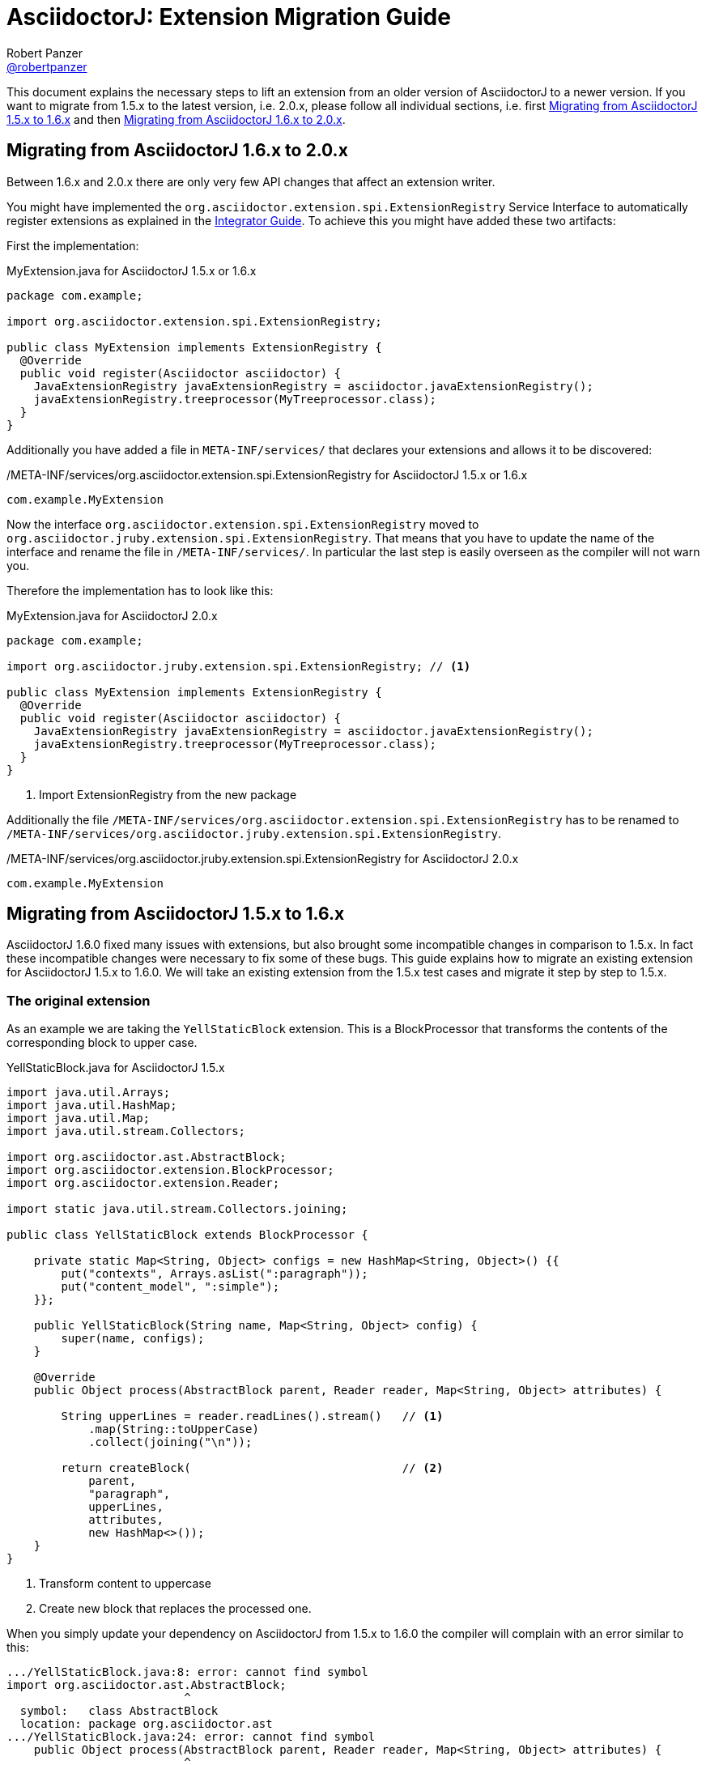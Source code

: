 = AsciidoctorJ: Extension Migration Guide
Robert Panzer <https://github.com/robertpanzer[@robertpanzer]>
:compat-mode!:
:page-layout: base
:toc: macro
:toclevels: 2
ifdef::awestruct[:toclevels: 1]
:experimental:
//:table-caption!:
:source-language: java
:language: {source-language}
// Aliases:
:dagger: &#8224;
// URIs:
ifdef::awestruct[:uri-docs: link:/docs]
ifndef::awestruct[:uri-docs: http://asciidoctor.org/docs]
:uri-asciidoctor: {uri-docs}/what-is-asciidoctor
:uri-repo: https://github.com/asciidoctor/asciidoctorj
:uri-issues: {uri-repo}/issues
:uri-discuss: http://discuss.asciidoctor.org
:artifact-version: 1.6.0
:uri-maven-artifact-query: http://search.maven.org/#search%7Cga%7C1%7Cg%3A%22org.asciidoctor%22%20AND%20a%3A%22asciidoctorj%22%20AND%20v%3A%22{artifact-version}%22
:uri-maven-artifact-detail: http://search.maven.org/#artifactdetails%7Corg.asciidoctor%7Casciidoctorj%7C{artifact-version}%7Cjar
:uri-maven-artifact-file: http://search.maven.org/remotecontent?filepath=org/asciidoctor/asciidoctorj/{artifact-version}/asciidoctorj-{artifact-version}
:uri-bintray-artifact-query: https://bintray.com/asciidoctor/maven/asciidoctorj/view/general
:uri-bintray-artifact-detail: https://bintray.com/asciidoctor/maven/asciidoctorj/{artifact-version}/view
:uri-bintray-artifact-file: http://dl.bintray.com/asciidoctor/maven/org/asciidoctor/asciidoctorj/{artifact-version}/asciidoctorj-{artifact-version}
:uri-jruby: http://jruby.org
:uri-jruby-startup: http://github.com/jruby/jruby/wiki/Improving-startup-time
:uri-maven-guide: {uri-docs}/install-and-use-asciidoctor-maven-plugin
:uri-gradle-guide: {uri-docs}/install-and-use-asciidoctor-gradle-plugin
:uri-tilt: https://github.com/rtomayko/tilt
:uri-font-awesome: http://fortawesome.github.io/Font-Awesome
:uri-gradle: https://gradle.org
:url-base-1-5: https://github.com/asciidoctor/asciidoctorj/blob/v1.5.8.1
:url-base-1-6: https://github.com/asciidoctor/asciidoctorj/blob/v1.6.0

ifdef::awestruct,env-browser[]
toc::[]
endif::[]

This document explains the necessary steps to lift an extension from an older version of AsciidoctorJ to a newer version.
If you want to migrate from 1.5.x to the latest version, i.e. 2.0.x, please follow all individual sections, i.e. first <<Migrate15x-16x>> and then <<Migrate16x-20x>>.

[[Migrate16x-20x]]
== Migrating from AsciidoctorJ 1.6.x to 2.0.x

Between 1.6.x and 2.0.x there are only very few API changes that affect an extension writer.

You might have implemented the `org.asciidoctor.extension.spi.ExtensionRegistry` Service Interface to automatically register extensions as explained in the <<integrator-guide.adoc#ExtensionSPI,Integrator Guide>>.
To achieve this you might have added these two artifacts:

First the implementation:

[source,java]
.MyExtension.java for AsciidoctorJ 1.5.x or 1.6.x
----
package com.example;

import org.asciidoctor.extension.spi.ExtensionRegistry;

public class MyExtension implements ExtensionRegistry {
  @Override
  public void register(Asciidoctor asciidoctor) {
    JavaExtensionRegistry javaExtensionRegistry = asciidoctor.javaExtensionRegistry();
    javaExtensionRegistry.treeprocessor(MyTreeprocessor.class);
  }
}
----

Additionally you have added a file in `META-INF/services/` that declares your extensions and allows it to be discovered:

./META-INF/services/org.asciidoctor.extension.spi.ExtensionRegistry for AsciidoctorJ 1.5.x or 1.6.x
----
com.example.MyExtension
----

Now the interface `org.asciidoctor.extension.spi.ExtensionRegistry` moved to `org.asciidoctor.jruby.extension.spi.ExtensionRegistry`.
That means that you have to update the name of the interface and rename the file in `/META-INF/services/`.
In particular the last step is easily overseen as the compiler will not warn you.

Therefore the implementation has to look like this:

[source,java]
.MyExtension.java for AsciidoctorJ 2.0.x
----
package com.example;

import org.asciidoctor.jruby.extension.spi.ExtensionRegistry; // <1>

public class MyExtension implements ExtensionRegistry {
  @Override
  public void register(Asciidoctor asciidoctor) {
    JavaExtensionRegistry javaExtensionRegistry = asciidoctor.javaExtensionRegistry();
    javaExtensionRegistry.treeprocessor(MyTreeprocessor.class);
  }
}
----
<1> Import ExtensionRegistry from the new package

Additionally the file `/META-INF/services/org.asciidoctor.extension.spi.ExtensionRegistry` has to be renamed to `/META-INF/services/org.asciidoctor.jruby.extension.spi.ExtensionRegistry`.

./META-INF/services/org.asciidoctor.jruby.extension.spi.ExtensionRegistry for AsciidoctorJ 2.0.x
----
com.example.MyExtension
----


[[Migrate15x-16x]]
== Migrating from AsciidoctorJ 1.5.x to 1.6.x

AsciidoctorJ 1.6.0 fixed many issues with extensions, but also brought some incompatible changes in comparison to 1.5.x.
In fact these incompatible changes were necessary to fix some of these bugs.
This guide explains how to migrate an existing extension for AsciidoctorJ 1.5.x to 1.6.0.
We will take an existing extension from the 1.5.x test cases and migrate it step by step to 1.5.x.

=== The original extension

As an example we are taking the `YellStaticBlock` extension.
This is a BlockProcessor that transforms the contents of the corresponding block to upper case.

.YellStaticBlock.java for AsciidoctorJ 1.5.x
[source]
----
import java.util.Arrays;
import java.util.HashMap;
import java.util.Map;
import java.util.stream.Collectors;

import org.asciidoctor.ast.AbstractBlock;
import org.asciidoctor.extension.BlockProcessor;
import org.asciidoctor.extension.Reader;

import static java.util.stream.Collectors.joining;

public class YellStaticBlock extends BlockProcessor {

    private static Map<String, Object> configs = new HashMap<String, Object>() {{
        put("contexts", Arrays.asList(":paragraph"));
        put("content_model", ":simple");
    }};

    public YellStaticBlock(String name, Map<String, Object> config) {
        super(name, configs);
    }

    @Override
    public Object process(AbstractBlock parent, Reader reader, Map<String, Object> attributes) {

        String upperLines = reader.readLines().stream()   // <1>
            .map(String::toUpperCase)
            .collect(joining("\n"));

        return createBlock(                               // <2>
            parent,
            "paragraph",
            upperLines,
            attributes,
            new HashMap<>());
    }
}
----
<1> Transform content to uppercase
<2> Create new block that replaces the processed one.

When you simply update your dependency on AsciidoctorJ from 1.5.x to 1.6.0 the compiler will complain with an error similar to this:

----
.../YellStaticBlock.java:8: error: cannot find symbol
import org.asciidoctor.ast.AbstractBlock;
                          ^
  symbol:   class AbstractBlock
  location: package org.asciidoctor.ast
.../YellStaticBlock.java:24: error: cannot find symbol
    public Object process(AbstractBlock parent, Reader reader, Map<String, Object> attributes) {
                          ^
  symbol:   class AbstractBlock
  location: class YellStaticBlock
2 errors
----

This is because the AST interfaces were renamed to better represent their purpose.
The next section shows how these have to be updated.

=== Update to new AST class names

The following table shows the new AST class names with their counterparts in AsciidoctorJ 1.5.x.
See the <<integrator-guide#,Integrator Guide>> for details about the purpose of the classes.

.Class names of AST nodes in AsciidoctorJ 1.6.0 and 1.5.x
[[table-ast-class-names]]
[opts="header"]
[cols="m,m"]
|===
| Name in 1.6.0        | Name in 1.5.x

| Document             | DocumentRuby
| ContentNode          | AbstractNode
| StructuralNode       | AbstractBlock
| Block                | Block
| Section              | Section
| List                 | List
| ListItem             | ListItem
| DescriptionList      | N/A
| DescriptionListEntry | N/A
| Table                | Table
| Column               | Column
| Row                  | Row
| Cell                 | Cell
| PhraseNode           | Inline
|===

As you can see not all AST classes were renamed, but in particular those classes that appear in the signatures of the processor classes were renamed.

After renaming the classes the new Processor looks like this:

.YellStaticBlock.java after renaming the AST classes
[source]
----
import java.util.Arrays;
import java.util.HashMap;
import java.util.List;
import java.util.Map;

import org.asciidoctor.ast.StructuralNode;
import org.asciidoctor.extension.BlockProcessor;
import org.asciidoctor.extension.Reader;

public class YellStaticBlock extends BlockProcessor {

    private static Map<String, Object> configs = new HashMap<String, Object>() {{
        put("contexts", Arrays.asList(":paragraph"));
        put("content_model", ":simple");
    }};

    public YellStaticBlock(String name, Map<String, Object> config) {
        super(name, configs);
    }

    @Override
    public Object process(StructuralNode parent, Reader reader, Map<String, Object> attributes) {
        List<String> lines = reader.readLines();
        String upperLines = null;
        for (String line : lines) {
            if (upperLines == null) {
                upperLines = line.toUpperCase();
            }
            else {
                upperLines = upperLines + "\n" + line.toUpperCase();
            }
        }

        return createBlock(parent,
            "paragraph",
            Arrays.asList(upperLines),
            attributes,
            new HashMap<Object, Object>());
    }
}
----

Together with the AST class names also the factory methods of the common interface of all extensions, `org.asciidoctor.extension.Processor` were renamed.
While this isn't a problem here, for example invocations of `createInline()` have to be renamed to `createPhraseNode()` according to the <<table-ast-class-names,table above>>.

This extension will already run with AsciidoctorJ 1.6.0 and the following test will pass:

[source,indent="0"]
----
        Asciidoctor asciidoctor = Asciidoctor.Factory.create();
        asciidoctor.javaExtensionRegistry().block("yell", YellStaticBlock.class);

        final String doc = "[yell]\nHello World";

        final String result = asciidoctor.convert(doc, OptionsBuilder.options());
        Document htmlDoc = Jsoup.parse(result);
        assertEquals("HELLO WORLD", htmlDoc.select("p").first().text());
----

There are some additional steps you can take to make this extension more concise.

The extension explicitly creates a map for its configuration, stores the values in it and passes it to the base class via the constructor.
This configuration is static and never changes.
Also the block name is passed when registering the extension which also might never change.

Finally it is rather ugly that the constructor has to take a parameter `config`, that it completely ignores.

The next section shows how this can be done in a more concise way.

=== Instantiating and configuring extensions

The configuration of an extension has to be known at the time of registration.
With AsciidoctorJ 1.5.x the way to define the configuration was to pass it to the super constructor and every extension type had to implement one certain constructor.
For many extension type a block or macro name also has to be passed to the registration method.

This configuration is static most of the times and often extensions are registered as classes instead of instances:

[source]
----
asciidoctor.javaExtensionRegistry().block("yell", YellStaticBlock.class);
// instead of
asciidoctor.javaExtensionRegistry().block("yell", new YellStaticBlock(...));
----

When you register an extension as a class, AsciidoctorJ 1.6.0 allows to remove most of the boilerplate code to create the configuration by using Java annotations.
Also block or macro names can be configured with annotations directly at the extension implementation itself.

This way the extension can become this:

.YellStaticBlock.java for AsciidoctorJ 1.6.0
[source]
----
import org.asciidoctor.ast.ContentModel;
import org.asciidoctor.ast.StructuralNode;
import org.asciidoctor.extension.BlockProcessor;
import org.asciidoctor.extension.Contexts;
import org.asciidoctor.extension.Name;
import org.asciidoctor.extension.Reader;

import java.util.HashMap;
import java.util.Map;

import static java.util.stream.Collectors.joining;

@Contexts(Contexts.PARAGRAPH)
@ContentModel(ContentModel.COMPOUND)
@Name("yell")
public class YellStaticBlock extends BlockProcessor {

    @Override
    public Object process(StructuralNode parent, Reader reader, Map<String, Object> attributes) {

        String upperLines = reader.readLines().stream()
            .map(String::toUpperCase)
            .collect(joining("\n"));

        return createBlock(parent, "paragraph", upperLines, attributes, new HashMap<Object, Object>());
    }
}
----

Now the test case can be further simplified to this:

[source,indent="0"]
----
        Asciidoctor asciidoctor = Asciidoctor.Factory.create();
        asciidoctor.javaExtensionRegistry().block(YellStaticBlock.class);  // <1>

        final String doc = "[yell]\nHello World";

        final String result = asciidoctor.convert(doc, OptionsBuilder.options());
        Document htmlDoc = Jsoup.parse(result);
        assertEquals("HELLO WORLD", htmlDoc.select("p").first().text());
----
<1> Passing the block name was removed and is taken from the annotation of the extension.
    If you explicitly want a different block name, e.g. `loud`, it is still possible to pass it by calling `JavaExtensionRegistry.block("loud", YellStaticBlock.class)`.

And this was already it.
The extension is now compatible to AsciidoctorJ 1.6.0.

For further examples you might want to compare the following examples:

|===
| Name                | Extension Type      |                                                                                                          |
| YellBlock           | BlockProcessor      | {url-base-1-5}/asciidoctorj-core/src/test/java/org/asciidoctor/extension/YellBlock.java[1.5.x]           | {url-base-1-6}/asciidoctorj-core/src/test/java/org/asciidoctor/extension/YellBlock.java[1.6.0]
| ArrowsAndBoxesBlock | BlockProcessor      | {url-base-1-5}/asciidoctorj-core/src/test/java/org/asciidoctor/extension/ArrowsAndBoxesBlock.java[1.5.x] | {url-base-1-6}/asciidoctorj-core/src/test/java/org/asciidoctor/extension/ArrowsAndBoxesBlock.java[1.6.0]
| ManpageMacro        | InlineMacro         | {url-base-1-5}/asciidoctorj-core/src/test/java/org/asciidoctor/extension/ManpageMacro.java[1.5.x]        | {url-base-1-6}/asciidoctorj-core/src/test/java/org/asciidoctor/extension/ManpageMacro.java[1.6.0]
|
|===